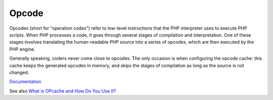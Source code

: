 .. _opcode:
.. _bytecode:
.. meta::
	:description:
		Opcode: Opcodes (short for "operation codes") refer to low-level instructions that the PHP interpreter uses to execute PHP scripts.
	:twitter:card: summary_large_image
	:twitter:site: @exakat
	:twitter:title: Opcode
	:twitter:description: Opcode: Opcodes (short for "operation codes") refer to low-level instructions that the PHP interpreter uses to execute PHP scripts
	:twitter:creator: @exakat
	:og:title: Opcode
	:og:type: article
	:og:description: Opcodes (short for "operation codes") refer to low-level instructions that the PHP interpreter uses to execute PHP scripts
	:og:url: https://php-dictionary.readthedocs.io/en/latest/dictionary/opcode.ini.html
	:og:locale: en


Opcode
------

Opcodes (short for "operation codes") refer to low-level instructions that the PHP interpreter uses to execute PHP scripts. When PHP processes a code, it goes through several stages of compilation and interpretation. One of these stages involves translating the human-readable PHP source into a series of opcodes, which are then executed by the PHP engine.

Generally speaking, coders never come close to opcodes. The only occasion is when configuring the opcode cache: this cache keeps the generated opcodes in memory, and skips the stages of compilation as long as the source is not changed. 


`Documentation <https://www.php.net/manual/en/book.opcache.php>`__

See also `What is OPcache and How Do You Use It? <https://wp-rocket.me/wordpress-cache/what-is-opcache/>`_
